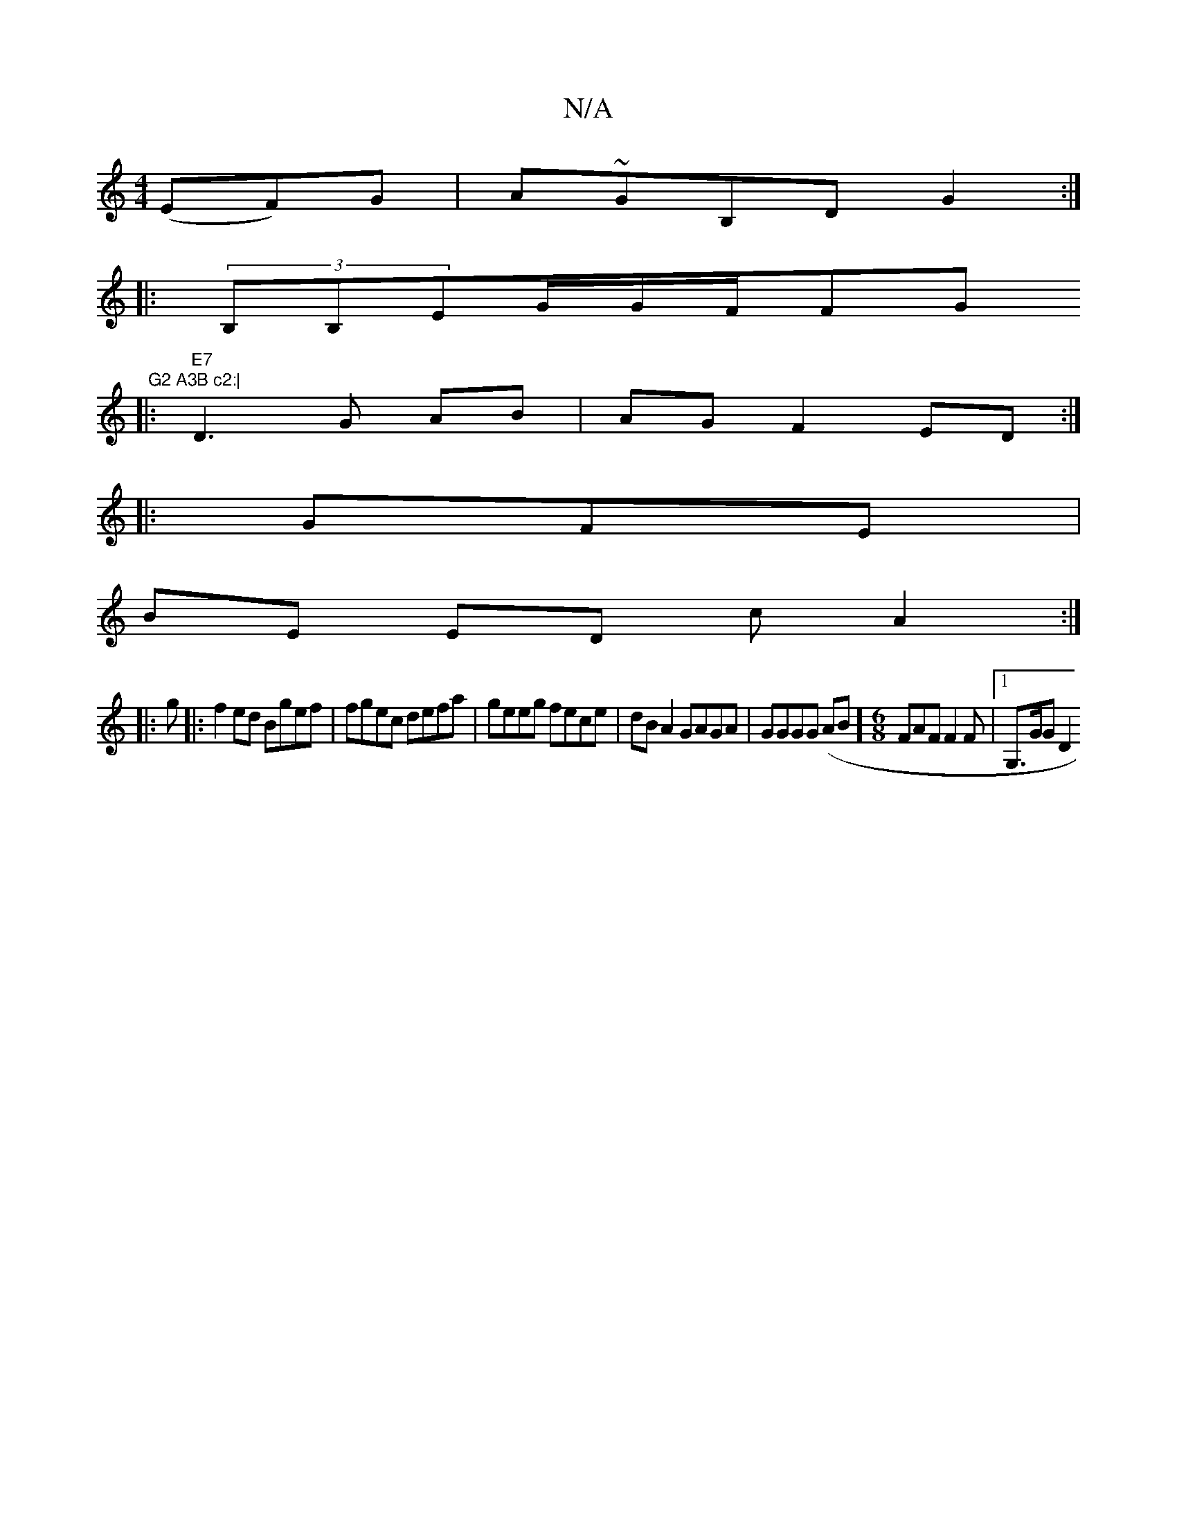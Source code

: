 X:1
T:N/A
M:4/4
R:N/A
K:Cmajor
 (EF)G | A~GB,D G2 :|
|: (3B,B,EG/2G1/2F1/2Fr,4" "G" G2 A3B c2:|
|:"E7"D3 G AB | AG F2 ED :|
|: GFE |
BE ED cA2:|
|: g |:f2ed Bgef|fgec defa|geeg fece|dB A2 GAGA|GGGG (AB][M:6/8] FAF F2F |[1 G,>GG D2 